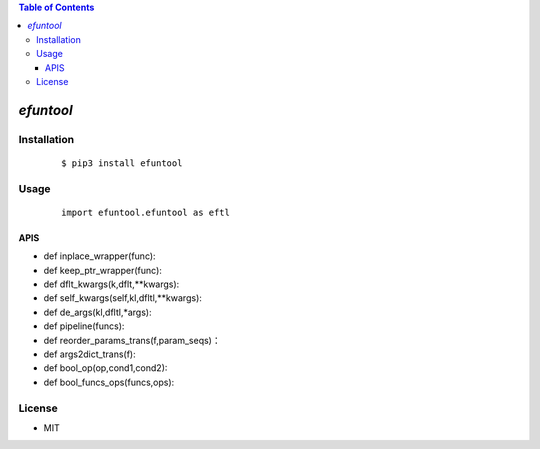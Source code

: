 .. contents:: Table of Contents
   :depth: 5


*efuntool*
------------



Installation
============

    ::
    
        $ pip3 install efuntool

Usage
=====
    
    ::
        
        import efuntool.efuntool as eftl

APIS        
~~~~

- def inplace_wrapper(func):
- def keep_ptr_wrapper(func):
- def dflt_kwargs(k,dflt,**kwargs):
- def self_kwargs(self,kl,dfltl,**kwargs):
- def de_args(kl,dfltl,*args):
- def pipeline(funcs):
- def reorder_params_trans(f,param_seqs)：
- def args2dict_trans(f):
- def bool_op(op,cond1,cond2):
- def bool_funcs_ops(funcs,ops):  

License
=======

- MIT

